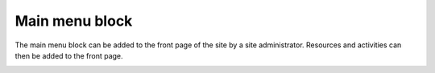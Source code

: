 .. _main_menu_block:

Main menu block
================
The main menu block can be added to the front page of the site by a site administrator. Resources and activities can then be added to the front page. 

.. image:: _images/main_menu_block.png
